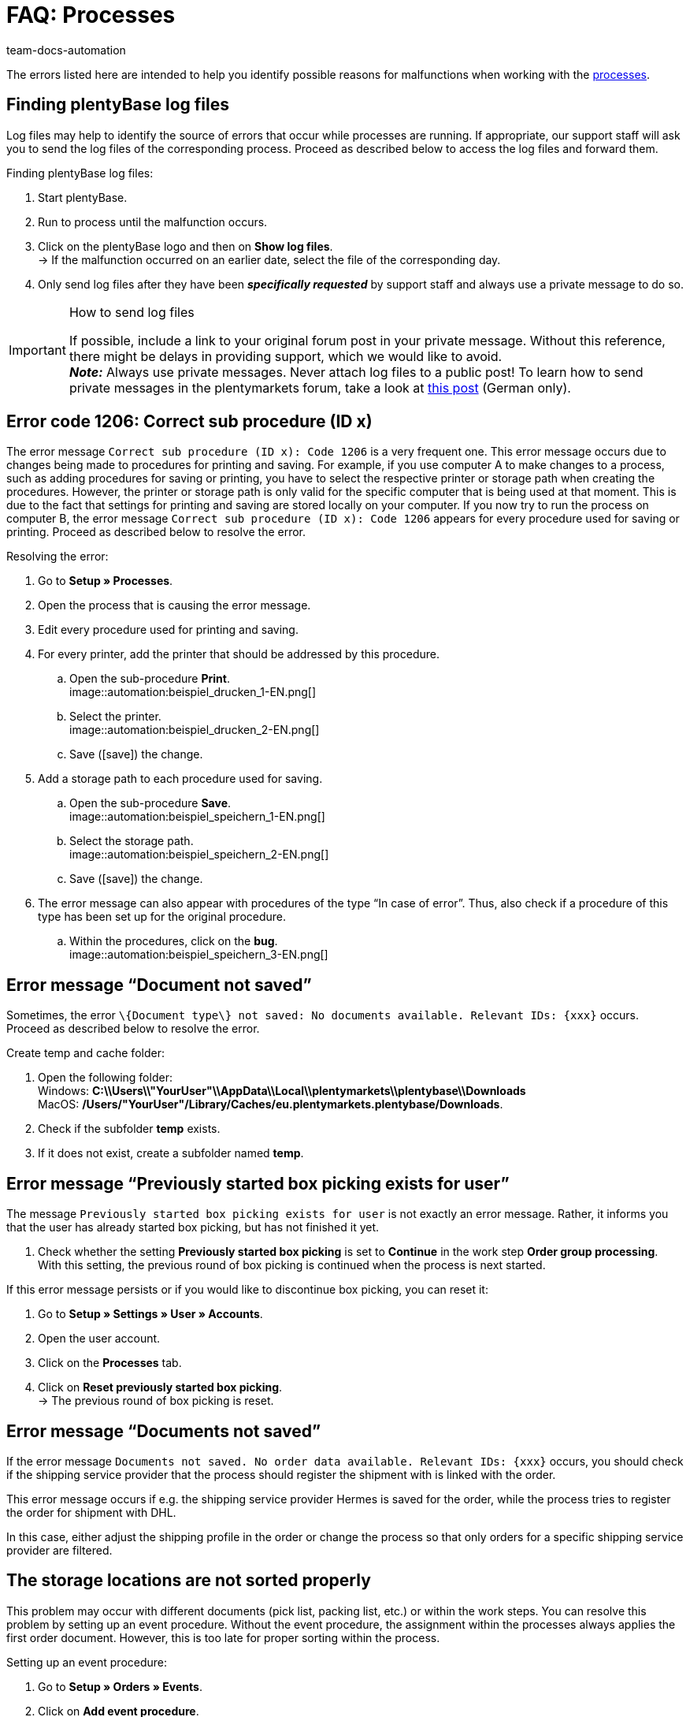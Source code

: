 = FAQ: Processes
:keywords: Processes FAQ, frequent questions processes, process error message, process errors, plentyBase log files, plenty Base logs, plentyBase logs
:author: team-docs-automation
:description: Find answers to frequently asked questions when working with processes and solutions to possible error messages.

The errors listed here are intended to help you identify possible reasons for malfunctions when working with the xref:automation:processes.adoc#[processes].

[#100]
== Finding plentyBase log files

Log files may help to identify the source of errors that occur while processes are running. If appropriate, our support staff will ask you to send the log files of the corresponding process. Proceed as described below to access the log files and forward them.

[.instruction]
Finding plentyBase log files:

. Start plentyBase.
. Run to process until the malfunction occurs.
. Click on the plentyBase logo and then on *Show log files*. +
→ If the malfunction occurred on an earlier date, select the file of the corresponding day.
. Only send log files after they have been *_specifically requested_* by support staff and always use a private message to do so.

[IMPORTANT]
====
.How to send log files
If possible, include a link to your original forum post in your private message. Without this reference, there might be delays in providing support, which we would like to avoid. +
*_Note:_* Always use private messages. Never attach log files to a public post! To learn how to send private messages in the plentymarkets forum, take a look at link:https://forum.plentymarkets.com/t/wie-sende-ich-private-nachrichten/3024[this post^] (German only).
====

[#200]
== Error code 1206: Correct sub procedure (ID x)

The error message `Correct sub procedure (ID x): Code 1206` is a very frequent one. This error message occurs due to changes being made to procedures for printing and saving. For example, if you use computer A to make changes to a process, such as adding procedures for saving or printing, you have to select the respective printer or storage path when creating the procedures. However, the printer or storage path is only valid for the specific computer that is being used at that moment. This is due to the fact that settings for printing and saving are stored locally on your computer. If you now try to run the process on computer B, the error message `Correct sub procedure (ID x): Code 1206` appears for every procedure used for saving or printing. Proceed as described below to resolve the error.

[.instruction]
Resolving the error:

. Go to *Setup » Processes*.
. Open the process that is causing the error message.
. Edit every procedure used for printing and saving.
. For every printer, add the printer that should be addressed by this procedure.
  .. Open the sub-procedure *Print*. +
  image::automation:beispiel_drucken_1-EN.png[]
  .. Select the printer. +
  image::automation:beispiel_drucken_2-EN.png[]
  .. Save (icon:save[role="darkGrey"]) the change.
. Add a storage path to each procedure used for saving.
  .. Open the sub-procedure *Save*. +
  image::automation:beispiel_speichern_1-EN.png[]
  .. Select the storage path. +
  image::automation:beispiel_speichern_2-EN.png[]
  .. Save (icon:save[role="darkGrey"]) the change.
. The error message can also appear with procedures of the type “In case of error”. Thus, also check if a procedure of this type has been set up for the original procedure.
  .. Within the procedures, click on the *bug*. +
  image::automation:beispiel_speichern_3-EN.png[]

[#300]
== Error message “Document not saved”

Sometimes, the error `\{Document type\} not saved: No documents available. Relevant IDs: \{xxx\}` occurs. Proceed as described below to resolve the error.

[.instruction]
Create temp and cache folder:

. Open the following folder: +
Windows: *C:\\Users\\"YourUser"\\AppData\\Local\\plentymarkets\\plentybase\\Downloads* +
MacOS: */Users/"YourUser"/Library/Caches/eu.plentymarkets.plentybase/Downloads*.
. Check if the subfolder *temp* exists.
. If it does not exist, create a subfolder named *temp*.

[#400]
== Error message “Previously started box picking exists for user”

The message `Previously started box picking exists for user` is not exactly an error message. Rather, it informs you that the user has already started box picking, but has not finished it yet.

. Check whether the setting *Previously started box picking* is set to *Continue* in the work step *Order group processing*. With this setting, the previous round of box picking is continued when the process is next started.

If this error message persists or if you would like to discontinue box picking, you can reset it:

. Go to *Setup » Settings » User » Accounts*.
. Open the user account.
. Click on the *Processes* tab.
. Click on *Reset previously started box picking*. +
→ The previous round of box picking is reset.

[#500]
== Error message “Documents not saved”

If the error message `Documents not saved. No order data available. Relevant IDs: \{xxx\}` occurs, you should check if the shipping service provider that the process should register the shipment with is linked with the order.

This error message occurs if e.g. the shipping service provider Hermes is saved for the order, while the process tries to register the order for shipment with DHL.

In this case, either adjust the shipping profile in the order or change the process so that only orders for a specific shipping service provider are filtered.

[#600]
== The storage locations are not sorted properly

This problem may occur with different documents (pick list, packing list, etc.) or within the work steps. You can resolve this problem by setting up an event procedure.
Without the event procedure, the assignment within the processes always applies the first order document. However, this is too late for proper sorting within the process.

[.instruction]
Setting up an event procedure:

. Go to *Setup » Orders » Events*.
. Click on *Add event procedure*. +
→ The *Create new event procedure* window opens.
. Enter a name.
. Select the *event* listed in <<table-bp-ep-storage-location-sorting>>.
. *Save* (icon:save[role="darkGrey"]) the settings.
. Carry out the settings according to <<table-bp-ep-storage-location-sorting>>.
. Place a check mark next to the option *Active*.
. *Save* (icon:save[role="darkGrey"]) the settings.

[[table-bp-ep-storage-location-sorting]]
.Event procedure for sorting storage locations
[cols="1,2,2"]
|====
|Setting |Option |Selection

| *Event*
| *Status change*
|5.0

| *Filter*
| *Order > Order type*
| *Order* +
*Delivery order* +
*Warranty* +
*Repair*

| *Procedure*
| *Shipping > Assign storage location*
| *Unassign old storage location*
|====

[#650]
== No items are found in the item registration

When carrying out the procedure *Item processing*, it may happen that no items are found. This error occurs when no sales prices are saved for the items that should be processed during item registration.
Thus, go to *Setup » Item » Sales prices* and check if

* a xref:item:prices.adoc#100[price type] is saved for the item and
* the xref:item:prices.adoc#100[price type] is linked to the default client (store).

Carry out the settings in case they do not exist yet. Afterwards, the respective items should be found by the *Item processing* procedure.

[#700]
== "Authentication for plentyBase tool missing. Check access token settings.”

This message is not exactly an error message. Rather, it informs you that you have not yet set up an access token to establish a secure connection between plentymarkets and plentyBase.

Create a token in plentymarkets and save it in plentyBase to keep this message from appearing. To do so, proceed as described below.

[.instruction]
Starting plentyBase and opening the menu:

. Start plentyBase.
. Log in to the back end of your plentymarkets system.
. Go to *plentymarkets Logo (Start) » plentyBase*.
. Open the *Settings* tab.
. Generate a token and copy it to the clipboard.
. *Save* (icon:save[role="lightGrey"]) the changes.

image:automation:accesstoken-EN.png[]

[.instruction]
Opening the settings:

. Click on the plentyBase logo in your computer’s task bar and click on *Open configuration*. +

[.instruction]
Saving a token:

. Click on *Manage access token*.
. Click on *Add*.
. On the right, paste the copied token from the clipboard. To the right, enter *plentymarkets*, for example.
. Click on *OK*.

[#800]
== “plentyBase not connected. Check status”

The error message “plentyBase not conneected. Check status` refers to different connection problems that may occur with plentyBase. First, make sure that you have correctly generated *and* saved the plenty access token <<#700, as described above>>.

Depending on the model that you are using, your router may be causing connection problems with plentyBase. If you are using a Fritz!Box, connection problems might be directly related to it.  Users operating a Fritz!Box can find a suitable forum link:https://forum.plentymarkets.com/t/es-kann-keine-verbindung-zu-plentybase-hergestellt-werden-fritzbox-benutzer-loesungsvorschlag/607564[in this forum topic^].
